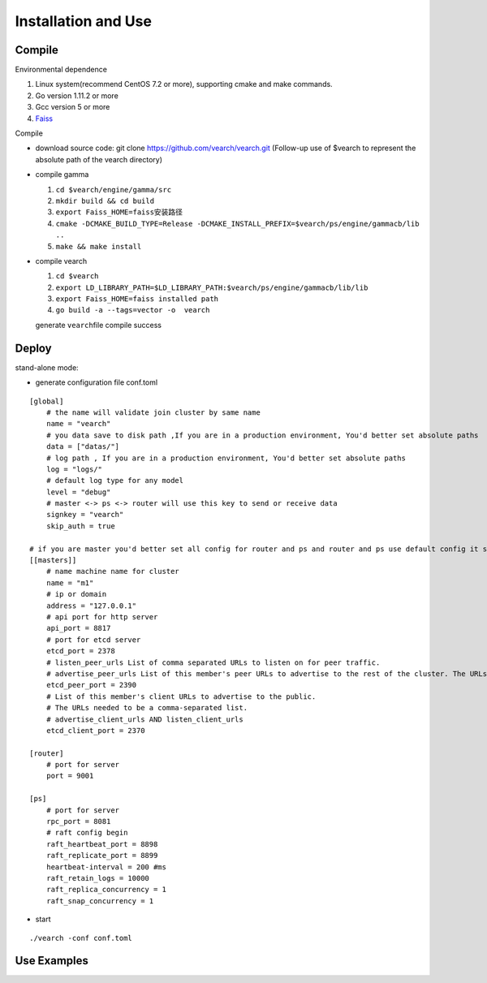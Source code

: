 Installation and Use
==================


Compile
--------

Environmental dependence

1. Linux system(recommend CentOS 7.2 or more), supporting cmake and make commands.
2. Go version 1.11.2 or more
3. Gcc version 5 or more
4. `Faiss <https://github.com/facebookresearch/faiss>`_

Compile

-  download source code: git clone https://github.com/vearch/vearch.git (Follow-up use of $vearch to represent the absolute path of the vearch directory)

-  compile gamma

   1. ``cd $vearch/engine/gamma/src``
   2. ``mkdir build && cd build``
   3. ``export Faiss_HOME=faiss安装路径``
   4. ``cmake -DCMAKE_BUILD_TYPE=Release -DCMAKE_INSTALL_PREFIX=$vearch/ps/engine/gammacb/lib ..``
   5. ``make && make install``

-  compile vearch

   1. ``cd $vearch``
   2. ``export LD_LIBRARY_PATH=$LD_LIBRARY_PATH:$vearch/ps/engine/gammacb/lib/lib``
   3. ``export Faiss_HOME=faiss installed path``
   4. ``go build -a --tags=vector -o  vearch``
   
   generate \ ``vearch``\ file compile success

Deploy
--------

stand-alone mode:

-  generate configuration file conf.toml
::

   [global]
       # the name will validate join cluster by same name
       name = "vearch"
       # you data save to disk path ,If you are in a production environment, You'd better set absolute paths
       data = ["datas/"]
       # log path , If you are in a production environment, You'd better set absolute paths
       log = "logs/"
       # default log type for any model
       level = "debug"
       # master <-> ps <-> router will use this key to send or receive data
       signkey = "vearch"
       skip_auth = true

   # if you are master you'd better set all config for router and ps and router and ps use default config it so cool
   [[masters]]
       # name machine name for cluster
       name = "m1"
       # ip or domain
       address = "127.0.0.1"
       # api port for http server
       api_port = 8817
       # port for etcd server
       etcd_port = 2378
       # listen_peer_urls List of comma separated URLs to listen on for peer traffic.
       # advertise_peer_urls List of this member's peer URLs to advertise to the rest of the cluster. The URLs needed to be a comma-separated list.
       etcd_peer_port = 2390
       # List of this member's client URLs to advertise to the public.
       # The URLs needed to be a comma-separated list.
       # advertise_client_urls AND listen_client_urls
       etcd_client_port = 2370
       
   [router]
       # port for server
       port = 9001
   
   [ps]
       # port for server
       rpc_port = 8081
       # raft config begin
       raft_heartbeat_port = 8898
       raft_replicate_port = 8899
       heartbeat-interval = 200 #ms
       raft_retain_logs = 10000
       raft_replica_concurrency = 1
       raft_snap_concurrency = 1 

-  start

::

   ./vearch -conf conf.toml

Use Examples
--------

